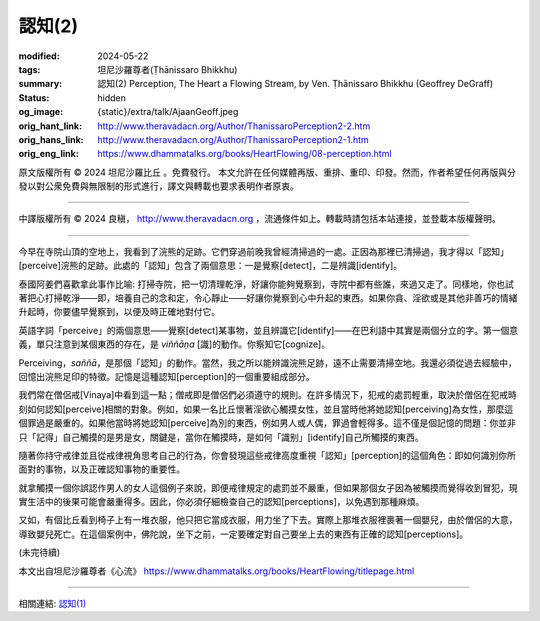 認知(2)
=======

:modified: 2024-05-22
:tags: 坦尼沙羅尊者(Ṭhānissaro Bhikkhu)
:summary: 認知(2)
          Perception,
          The Heart a Flowing Stream,
          by Ven. Ṭhānissaro Bhikkhu (Geoffrey DeGraff)
:status: hidden
:og_image: {static}/extra/talk/Ajaan\ Geoff.jpeg
:orig_hant_link: http://www.theravadacn.org/Author/ThanissaroPerception2-2.htm
:orig_hans_link: http://www.theravadacn.org/Author/ThanissaroPerception2-1.htm
:orig_eng_link: https://www.dhammatalks.org/books/HeartFlowing/08-perception.html


.. role:: small
   :class: is-size-7


.. raw:: html

   <div class="columns">
     <div class="column has-background-grey-lighter is-two-thirds">

.. raw:: html

   <div class="container has-text-centered">
     <p class="title is-2">認知(2)</p>
     [作者]坦尼沙羅尊者
     <br>
     [中譯]良稹
     <br>
     <strong>
       Perception
       <br>
       by Ven. Ṭhānissaro Bhikkhu (Geoffrey DeGraff)
     </strong>
   </div>

.. raw:: html

   </div>
   <div class="column has-background-light">

原文版權所有 © 2024 坦尼沙羅比丘 。免費發行。 本文允許在任何媒體再版、重排、重印、印發。然而，作者希望任何再版與分發以對公衆免費與無限制的形式進行，譯文與轉載也要求表明作者原衷。

----

中譯版權所有 © 2024 良稹， http://www.theravadacn.org ，流通條件如上。轉載時請包括本站連接，並登載本版權聲明。

.. raw:: html

   </div>
   </div>

----

今早在寺院山頂的空地上，我看到了浣熊的足跡。它們穿過前晚我曾經清掃過的一處。正因為那裡已清掃過，我才得以「認知」\ :small:`[perceive]`\浣熊的足跡。此處的「認知」包含了兩個意思：一是覺察\ :small:`[detect]`\，二是辨識\ :small:`[identify]`\。

泰國阿姜們喜歡拿此事作比喻: 打掃寺院，把一切清理乾淨，好讓你能夠覺察到，寺院中都有些誰，來過又走了。同樣地，你也試著把心打掃乾淨——即，培養自己的念和定，令心靜止——好讓你覺察到心中升起的東西。如果你貪、淫欲或是其他非善巧的情緒升起時，你要儘早覺察到，以便及時正確地對付它。

英語字詞「perceive」的兩個意思——覺察\ :small:`[detect]`\某事物，並且辨識它\ :small:`[identify]`\——在巴利語中其實是兩個分立的字。第一個意義，單只注意到某個東西的存在，是 *viññāṇa* [識]的動作。你察知它\ :small:`[cognize]`\。

Perceiving，\ *saññā*\，是那個「認知」的動作。當然，我之所以能辨識浣熊足跡，遠不止需要清掃空地。我還必須從過去經驗中，回憶出浣熊足印的特徵。記憶是這種認知\ :small:`[perception]`\的一個重要組成部分。

我們常在僧侶戒\ :small:`[Vinaya]`\中看到這一點；僧戒即是僧侶們必須遵守的規則。在許多情況下，犯戒的處罰輕重，取決於僧侶在犯戒時刻如何認知\ :small:`[perceive]`\相關的對象。例如，如果一名比丘懷著淫欲心觸摸女性，並且當時他將她認知\ :small:`[perceiving]`\為女性，那麼這個罪過是嚴重的。如果他當時將她認知\ :small:`[perceive]`\為別的東西，例如男人或人偶，罪過會輕得多。這不僅是個記憶的問題：你並非只「記得」自己觸摸的是男是女，關鍵是，當你在觸摸時，是如何「識别」\ :small:`[identify]`\自己所觸摸的東西。

隨著你持守戒律並且從戒律視角思考自己的行為，你會發現這些戒律高度重視「認知」\ :small:`[perception]`\的這個角色：即如何識別你所面對的事物，以及正確認知事物的重要性。

就拿觸摸一個你誤認作男人的女人這個例子來說，即便戒律規定的處罰並不嚴重，但如果那個女子因為被觸摸而覺得收到冒犯，現實生活中的後果可能會嚴重得多。因此，你必須仔細檢查自己的認知\ :small:`[perceptions]`\，以免遇到那種麻煩。

又如，有個比丘看到椅子上有一堆衣服，他只把它當成衣服，用力坐了下去。實際上那堆衣服裡裹著一個嬰兒，由於僧侶的大意，導致嬰兒死亡。在這個案例中，佛陀說，坐下之前，一定要確定對自己要坐上去的東西有正確的認知\ :small:`[perceptions]`\。

(未完待續)

本文出自坦尼沙羅尊者《心流》 https://www.dhammatalks.org/books/HeartFlowing/titlepage.html

----

相關連結: `認知(1) <{filename}perception%zh-hant.rst>`_
